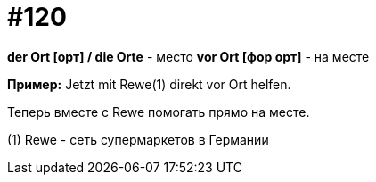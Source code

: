 [#19_016]
= #120

*der Ort [орт] / die Orte* - место
*vor Ort [фор орт]* - на месте

*Пример:*
Jetzt mit Rewe(1) direkt vor Ort helfen.

Теперь вместе с Rewe помогать прямо на месте.

(1) Rewe - сеть супермаркетов в Германии